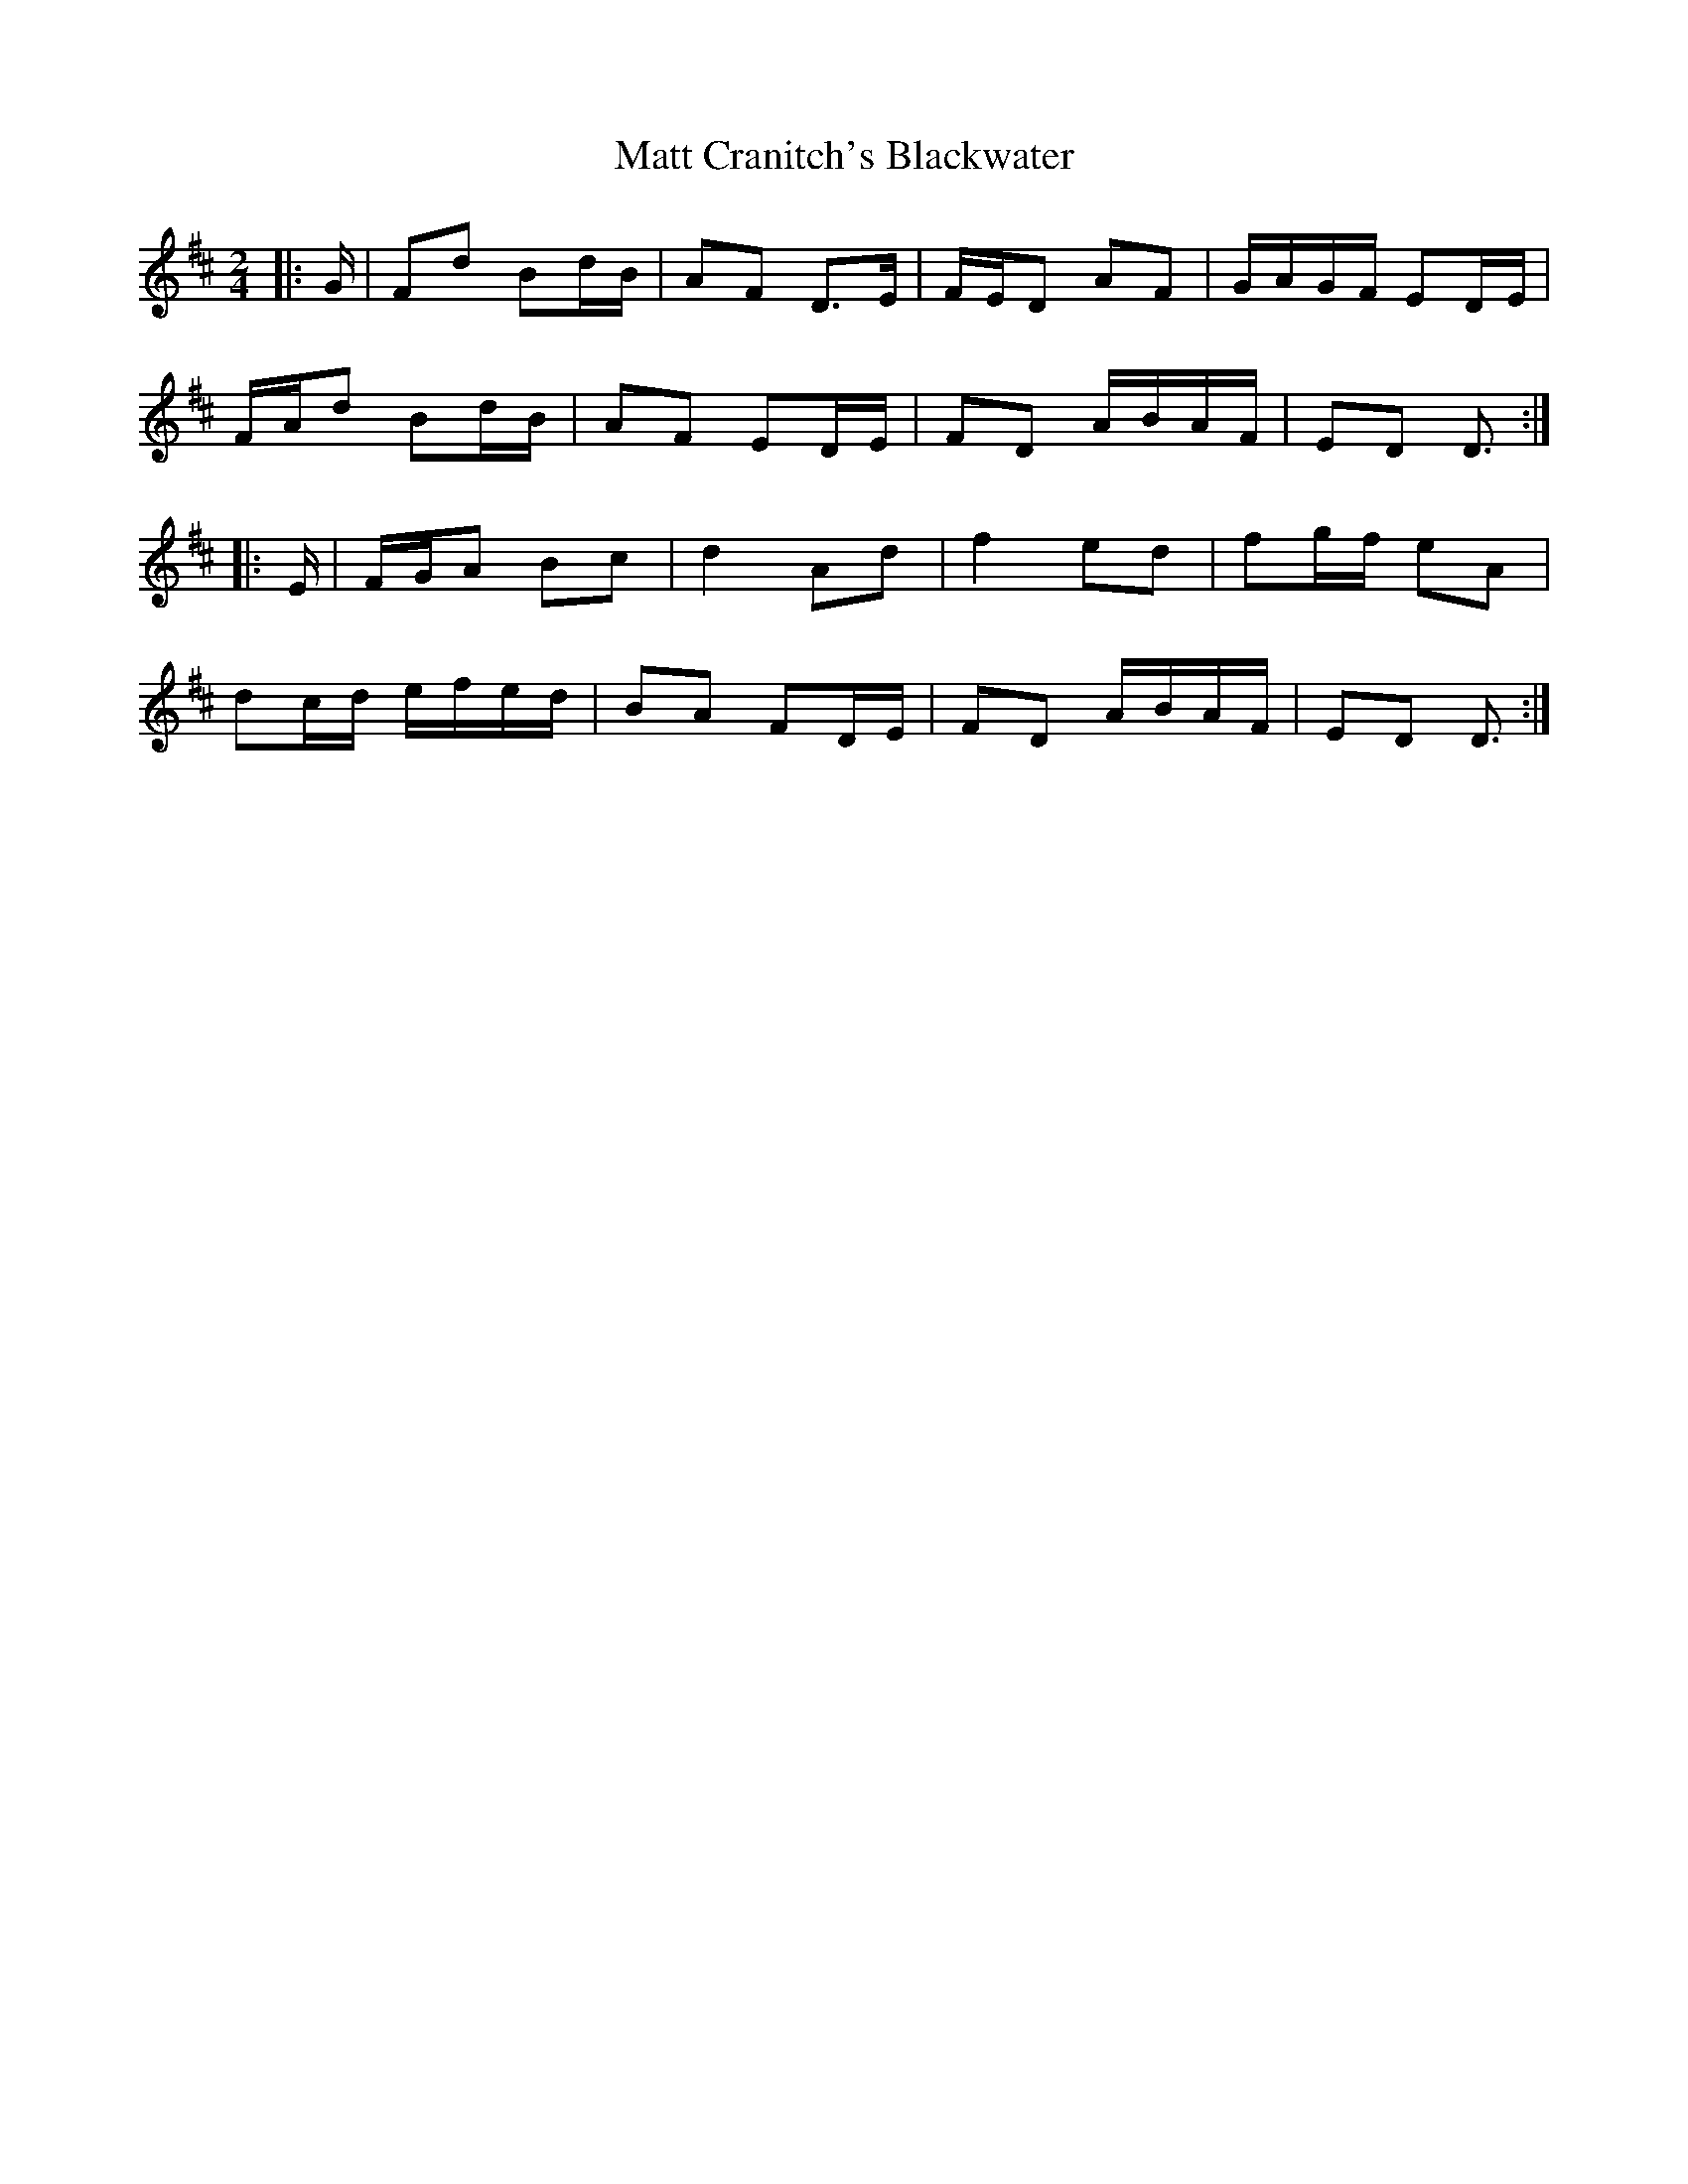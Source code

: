 X: 3
T: Matt Cranitch's Blackwater
Z: ceolachan
S: https://thesession.org/tunes/11015#setting22479
R: polka
M: 2/4
L: 1/8
K: Dmaj
|: G/ |Fd Bd/B/ | AF D>E | F/E/D AF | G/A/G/F/ ED/E/ |
F/A/d Bd/B/ | AF ED/E/ | FD A/B/A/F/ | ED D3/ :|
|: E/ |F/G/A Bc | d2 Ad | f2 ed | fg/f/ eA |
dc/d/ e/f/e/d/ | BA FD/E/ | FD A/B/A/F/ | ED D3/ :|

